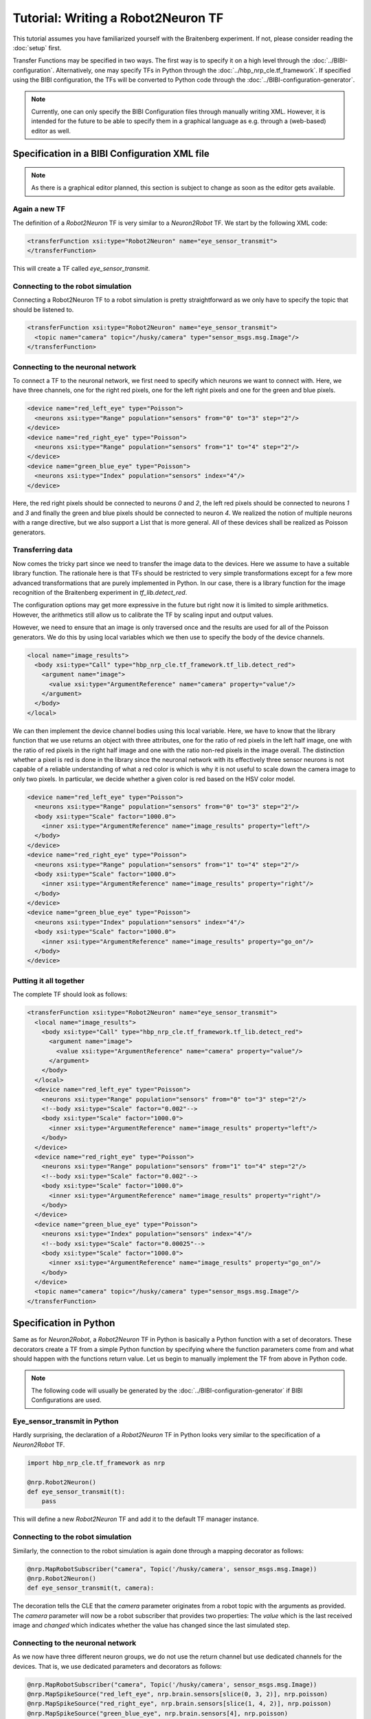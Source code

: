 Tutorial: Writing a Robot2Neuron TF
===================================

This tutorial assumes you have familiarized yourself with the Braitenberg experiment. If not, please consider reading the :doc:`setup` first.

Transfer Functions may be specified in two ways. The first way is to specify it on a high level through the :doc:`../BIBI-configuration`. Alternatively,
one may specify TFs in Python through the :doc:`../hbp_nrp_cle.tf_framework`. If specified using the BIBI configuration, the TFs will be converted to Python code
through the :doc:`../BIBI-configuration-generator`.

.. note::
    Currently, one can only specify the BIBI Configuration files through manually writing XML. However, it is intended for the future to be able to specify them in
    a graphical language as e.g. through a (web-based) editor as well.

Specification in a BIBI Configuration XML file
^^^^^^^^^^^^^^^^^^^^^^^^^^^^^^^^^^^^^^^^^^^^^^

.. note:: As there is a graphical editor planned, this section is subject to change as soon as the editor gets available.

Again a new TF
--------------

The definition of a *Robot2Neuron* TF is very similar to a *Neuron2Robot* TF. We start by the following XML code:

.. code-block:: xml

    <transferFunction xsi:type="Robot2Neuron" name="eye_sensor_transmit">
    </transferFunction>

This will create a TF called *eye_sensor_transmit*.

Connecting to the robot simulation
----------------------------------

Connecting a Robot2Neuron TF to a robot simulation is pretty straightforward as we only have to specify the topic that should be listened to.

.. code-block:: xml

    <transferFunction xsi:type="Robot2Neuron" name="eye_sensor_transmit">
      <topic name="camera" topic="/husky/camera" type="sensor_msgs.msg.Image"/>
    </transferFunction>

Connecting to the neuronal network
----------------------------------

To connect a TF to the neuronal network, we first need to specify which neurons we want to connect with. Here, we have three channels, one for the
right red pixels, one for the left right pixels and one for the green and blue pixels.

.. code-block:: xml

    <device name="red_left_eye" type="Poisson">
      <neurons xsi:type="Range" population="sensors" from="0" to="3" step="2"/>
    </device>
    <device name="red_right_eye" type="Poisson">
      <neurons xsi:type="Range" population="sensors" from="1" to="4" step="2"/>
    </device>
    <device name="green_blue_eye" type="Poisson">
      <neurons xsi:type="Index" population="sensors" index="4"/>
    </device>

Here, the red right pixels should be connected to neurons *0* and *2*, the left red pixels should be connected to neurons *1* and *3* and finally the green and blue pixels
should be connected to neuron *4*. We realized the notion of multiple neurons with a range directive, but we also support a List that is more general. All of these devices shall be realized as Poisson generators.

Transferring data
-----------------

Now comes the tricky part since we need to transfer the image data to the devices. Here we assume to have a suitable library function.
The rationale here is that TFs should be restricted to very simple transformations
except for a few more advanced transformations that are purely implemented in Python. In our case, there is a library function for the image recognition of the Braitenberg
experiment in *tf_lib.detect_red*.

The configuration options may get more expressive in the future but right now it is limited to simple arithmetics. However, the arithmetics still allow us to calibrate the TF by
scaling input and output values.

However, we need to ensure that an image is only traversed once and the results are used for all of the Poisson generators.
We do this by using local variables which we then use to specify the body of the device channels.

.. code-block:: xml

    <local name="image_results">
      <body xsi:type="Call" type="hbp_nrp_cle.tf_framework.tf_lib.detect_red">
        <argument name="image">
          <value xsi:type="ArgumentReference" name="camera" property="value"/>
        </argument>
      </body>
    </local>

We can then implement the device channel bodies using this local variable. Here, we have to know that the library function that we use returns an object with
three attributes, one for the ratio of red pixels in the left half image, one with the ratio of red pixels in the right half image and one with the ratio non-red pixels in the
image overall. The distinction whether a pixel is red is done in the library since the neuronal network with its effectively three sensor neurons is not capable of a reliable
understanding of what a red color is which is why it is not useful to scale down the camera image to only two pixels.
In particular, we decide whether a given color is red based on the HSV color model.

.. code-block:: xml

    <device name="red_left_eye" type="Poisson">
      <neurons xsi:type="Range" population="sensors" from="0" to="3" step="2"/>
      <body xsi:type="Scale" factor="1000.0">
        <inner xsi:type="ArgumentReference" name="image_results" property="left"/>
      </body>
    </device>
    <device name="red_right_eye" type="Poisson">
      <neurons xsi:type="Range" population="sensors" from="1" to="4" step="2"/>
      <body xsi:type="Scale" factor="1000.0">
        <inner xsi:type="ArgumentReference" name="image_results" property="right"/>
      </body>
    </device>
    <device name="green_blue_eye" type="Poisson">
      <neurons xsi:type="Index" population="sensors" index="4"/>
      <body xsi:type="Scale" factor="1000.0">
        <inner xsi:type="ArgumentReference" name="image_results" property="go_on"/>
      </body>
    </device>

Putting it all together
-----------------------

The complete TF should look as follows:

.. code-block:: xml

  <transferFunction xsi:type="Robot2Neuron" name="eye_sensor_transmit">
    <local name="image_results">
      <body xsi:type="Call" type="hbp_nrp_cle.tf_framework.tf_lib.detect_red">
        <argument name="image">
          <value xsi:type="ArgumentReference" name="camera" property="value"/>
        </argument>
      </body>
    </local>
    <device name="red_left_eye" type="Poisson">
      <neurons xsi:type="Range" population="sensors" from="0" to="3" step="2"/>
      <!--body xsi:type="Scale" factor="0.002"-->
      <body xsi:type="Scale" factor="1000.0">
        <inner xsi:type="ArgumentReference" name="image_results" property="left"/>
      </body>
    </device>
    <device name="red_right_eye" type="Poisson">
      <neurons xsi:type="Range" population="sensors" from="1" to="4" step="2"/>
      <!--body xsi:type="Scale" factor="0.002"-->
      <body xsi:type="Scale" factor="1000.0">
        <inner xsi:type="ArgumentReference" name="image_results" property="right"/>
      </body>
    </device>
    <device name="green_blue_eye" type="Poisson">
      <neurons xsi:type="Index" population="sensors" index="4"/>
      <!--body xsi:type="Scale" factor="0.00025"-->
      <body xsi:type="Scale" factor="1000.0">
        <inner xsi:type="ArgumentReference" name="image_results" property="go_on"/>
      </body>
    </device>
    <topic name="camera" topic="/husky/camera" type="sensor_msgs.msg.Image"/>
  </transferFunction>

Specification in Python
^^^^^^^^^^^^^^^^^^^^^^^

Same as for *Neuron2Robot*, a *Robot2Neuron* TF in Python is basically a Python function with a set of decorators. These decorators create a TF from a simple Python function by specifying where the function parameters come from and what should happen
with the functions return value. Let us begin to manually implement the TF from above in Python code.

.. note:: The following code will usually be generated by the :doc:`../BIBI-configuration-generator` if BIBI Configurations are used.

Eye_sensor_transmit in Python
-----------------------------

Hardly surprising, the declaration of a *Robot2Neuron* TF in Python looks very similar to the specification of a *Neuron2Robot* TF.

.. code-block:: python

    import hbp_nrp_cle.tf_framework as nrp

    @nrp.Robot2Neuron()
    def eye_sensor_transmit(t):
        pass

This will define a new *Robot2Neuron* TF and add it to the default TF manager instance.

Connecting to the robot simulation
----------------------------------

Similarly, the connection to the robot simulation is again done through a mapping decorator as follows:

.. code-block:: python

    @nrp.MapRobotSubscriber("camera", Topic('/husky/camera', sensor_msgs.msg.Image))
    @nrp.Robot2Neuron()
    def eye_sensor_transmit(t, camera):

The decoration tells the CLE that the *camera* parameter originates from a robot topic with the arguments
as provided. The *camera* parameter will now be a robot subscriber that provides two properties: The *value* which is the last received
image and *changed* which indicates whether the value has changed since the last simulated step.

Connecting to the neuronal network
----------------------------------

As we now have three different neuron groups, we do not use the return channel but use dedicated channels for the devices. That is, we use dedicated parameters and decorators as follows:

.. code-block:: python

    @nrp.MapRobotSubscriber("camera", Topic('/husky/camera', sensor_msgs.msg.Image))
    @nrp.MapSpikeSource("red_left_eye", nrp.brain.sensors[slice(0, 3, 2)], nrp.poisson)
    @nrp.MapSpikeSource("red_right_eye", nrp.brain.sensors[slice(1, 4, 2)], nrp.poisson)
    @nrp.MapSpikeSource("green_blue_eye", nrp.brain.sensors[4], nrp.poisson)
    @nrp.Robot2Neuron()
    def eye_sensor_transmit(t, camera, red_left_eye, red_right_eye, green_blue_eye):

This has the same effect as the XML from above except that in Python implementation, we are not limited to use library functions but are free to implement the color detection directly.
Thus, the Python way is more flexible but in the long term we aim to provide a better tool support through a graphical editor. However, also pure Python TFs will be supported, see :doc:`python_only_tfs`.